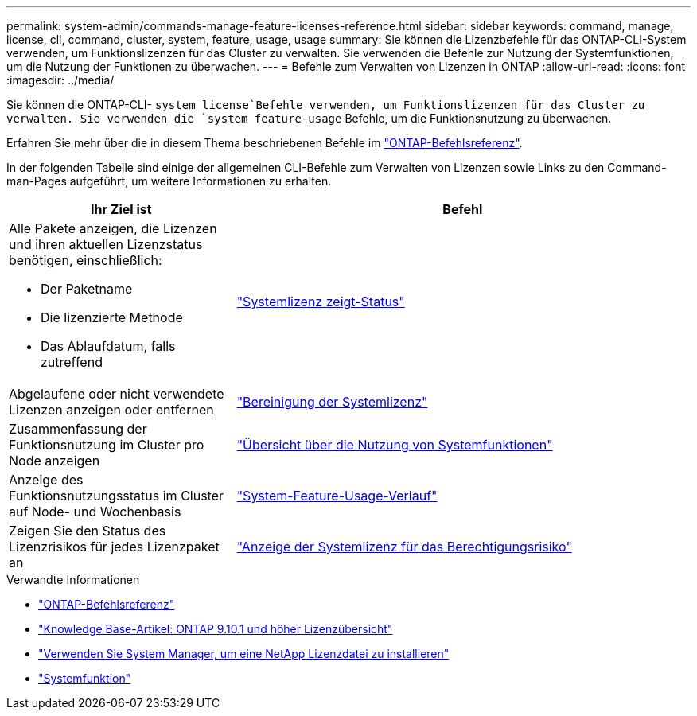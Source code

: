 ---
permalink: system-admin/commands-manage-feature-licenses-reference.html 
sidebar: sidebar 
keywords: command, manage, license, cli, command, cluster, system, feature, usage, usage 
summary: Sie können die Lizenzbefehle für das ONTAP-CLI-System verwenden, um Funktionslizenzen für das Cluster zu verwalten. Sie verwenden die Befehle zur Nutzung der Systemfunktionen, um die Nutzung der Funktionen zu überwachen. 
---
= Befehle zum Verwalten von Lizenzen in ONTAP
:allow-uri-read: 
:icons: font
:imagesdir: ../media/


[role="lead"]
Sie können die ONTAP-CLI- `system license`Befehle verwenden, um Funktionslizenzen für das Cluster zu verwalten. Sie verwenden die `system feature-usage` Befehle, um die Funktionsnutzung zu überwachen.

Erfahren Sie mehr über die in diesem Thema beschriebenen Befehle im link:https://docs.netapp.com/us-en/ontap-cli/["ONTAP-Befehlsreferenz"^].

In der folgenden Tabelle sind einige der allgemeinen CLI-Befehle zum Verwalten von Lizenzen sowie Links zu den Command-man-Pages aufgeführt, um weitere Informationen zu erhalten.

[cols="2,4"]
|===
| Ihr Ziel ist | Befehl 


 a| 
Alle Pakete anzeigen, die Lizenzen und ihren aktuellen Lizenzstatus benötigen, einschließlich:

* Der Paketname
* Die lizenzierte Methode
* Das Ablaufdatum, falls zutreffend

 a| 
link:https://docs.netapp.com/us-en/ontap-cli/system-license-show-status.html["Systemlizenz zeigt-Status"]



 a| 
Abgelaufene oder nicht verwendete Lizenzen anzeigen oder entfernen
 a| 
link:https://docs.netapp.com/us-en/ontap-cli/system-license-clean-up.html["Bereinigung der Systemlizenz"]



 a| 
Zusammenfassung der Funktionsnutzung im Cluster pro Node anzeigen
 a| 
https://docs.netapp.com/us-en/ontap-cli/system-feature-usage-show-summary.html["Übersicht über die Nutzung von Systemfunktionen"]



 a| 
Anzeige des Funktionsnutzungsstatus im Cluster auf Node- und Wochenbasis
 a| 
https://docs.netapp.com/us-en/ontap-cli/system-feature-usage-show-history.html["System-Feature-Usage-Verlauf"]



 a| 
Zeigen Sie den Status des Lizenzrisikos für jedes Lizenzpaket an
 a| 
https://docs.netapp.com/us-en/ontap-cli/system-license-entitlement-risk-show.html["Anzeige der Systemlizenz für das Berechtigungsrisiko"]

|===
.Verwandte Informationen
* link:../concepts/manual-pages.html["ONTAP-Befehlsreferenz"]
* link:https://kb.netapp.com/onprem/ontap/os/ONTAP_9.10.1_and_later_licensing_overview["Knowledge Base-Artikel: ONTAP 9.10.1 und höher Lizenzübersicht"^]
* link:install-license-task.html["Verwenden Sie System Manager, um eine NetApp Lizenzdatei zu installieren"]
* link:https://docs.netapp.com/us-en/ontap-cli/search.html?q=system+feature["Systemfunktion"^]

